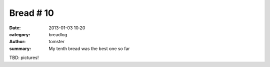 Bread # 10
##########

:date: 2013-01-03 10:20
:category: breadlog
:author: tomster
:summary: My tenth bread was the best one so far

TBD: pictures!